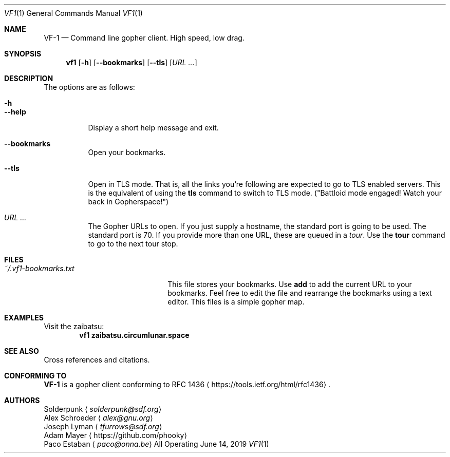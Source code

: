 .Dd June 14, 2019 
.Dt VF1 1
.Os All Operating Systems
.Sh NAME
.Nm VF-1 
.Nd Command line gopher client.  High speed, low drag.
.Sh SYNOPSIS
.Nm vf1 
.Op Fl h
.Op Fl \-bookmarks
.Op Fl \-tls
.Op Ar URL ...
.Sh DESCRIPTION
The options are as follows: 
.Bl -tag -width Ds
.It Fl h
.It Fl \-help
Display a short help message and exit.
.It Fl \-bookmarks
Open your bookmarks.
.It Fl \-tls
Open in TLS mode. That is, all the links you're following are expected
to go to TLS enabled servers. This is the equivalent of using the
.Ic tls
command to switch to TLS mode. ("Battloid mode engaged! Watch your
back in Gopherspace!")
.It Ar URL ...
The Gopher URLs to open. If you just supply a hostname, the standard
port is going to be used. The standard port is 70. If you provide more
than one URL, these are queued in a
.Em tour .
Use the
.Ic tour
command to go to the next tour stop.
.El
.Sh FILES
.\" the longest path name appearing in the list
.Bl -tag -width ~/.vf1-bookmarks.txt -compact
.It Pa ~/.vf1-bookmarks.txt
This file stores your bookmarks. Use
.Ic add
to add the current URL to your bookmarks. Feel free to edit the file
and rearrange the bookmarks using a text editor. This files is a
simple gopher map.
.El
.Sh EXAMPLES
Visit the zaibatsu:
.Dl vf1 zaibatsu.circumlunar.space
.Sh SEE ALSO
Cross references and citations.
.Sh CONFORMING TO
.Nm
is a gopher client conforming to RFC 1436
.Aq Lk https://tools.ietf.org/html/rfc1436 .
.Sh AUTHORS
.An Solderpunk
.Aq Mt solderpunk@sdf.org
.An Alex Schroeder
.Aq Mt alex@gnu.org
.An Joseph Lyman
.Aq Mt tfurrows@sdf.org
.An Adam Mayer
.Aq Lk https://github.com/phooky
.An Paco Estaban
.Aq Mt paco@onna.be
